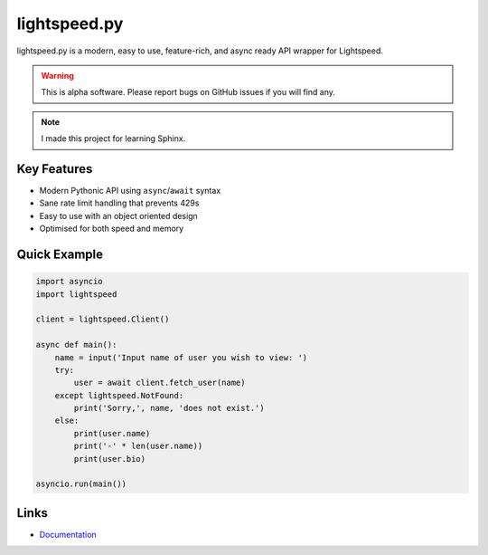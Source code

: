 lightspeed.py
=============

lightspeed.py is a modern, easy to use, feature-rich, and async ready API wrapper
for Lightspeed.

.. warning::
    This is alpha software. Please report bugs on GitHub issues if you will find any.

.. note::
    I made this project for learning Sphinx.

Key Features
-------------
- Modern Pythonic API using ``async``\/``await`` syntax
- Sane rate limit handling that prevents 429s
- Easy to use with an object oriented design
- Optimised for both speed and memory


Quick Example
--------------

.. code:: py

    import asyncio
    import lightspeed

    client = lightspeed.Client()

    async def main():
        name = input('Input name of user you wish to view: ')
        try:
            user = await client.fetch_user(name)
        except lightspeed.NotFound:
            print('Sorry,', name, 'does not exist.')
        else:
            print(user.name)
            print('-' * len(user.name))
            print(user.bio)

    asyncio.run(main())

Links
------

- `Documentation <https://lightspeed.readthedocs.io/en/latest/index.html>`_
